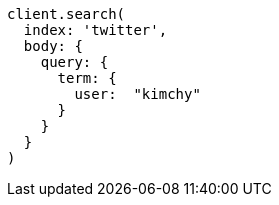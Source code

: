 [source, ruby]
----
client.search(
  index: 'twitter',
  body: {
    query: {
      term: {
        user:  "kimchy"
      }
    }
  }
)
----
